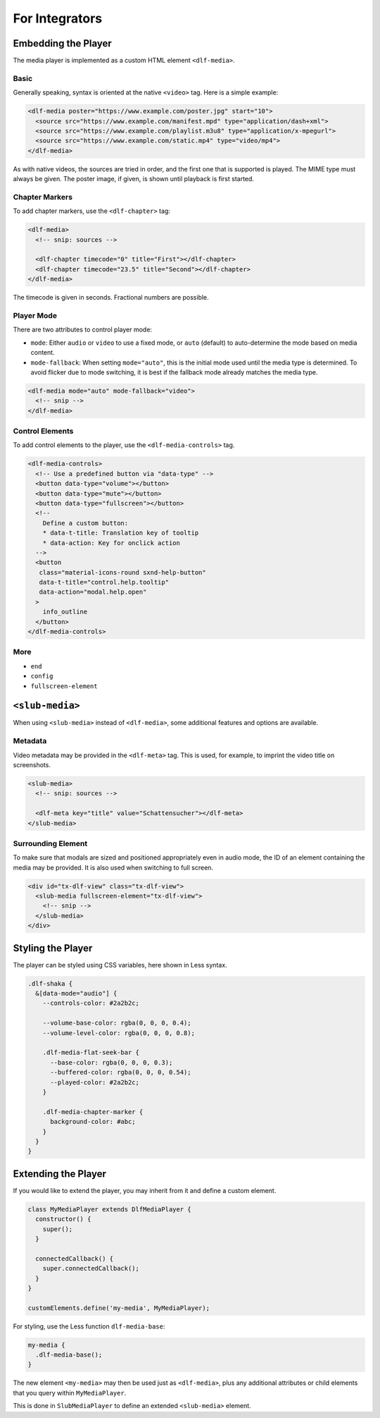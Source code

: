 ===============
For Integrators
===============

Embedding the Player
====================

The media player is implemented as a custom HTML element ``<dlf-media>``.

Basic
-----

Generally speaking, syntax is oriented at the native ``<video>`` tag.
Here is a simple example:

.. code-block:: html

   <dlf-media poster="https://www.example.com/poster.jpg" start="10">
     <source src="https://www.example.com/manifest.mpd" type="application/dash+xml">
     <source src="https://www.example.com/playlist.m3u8" type="application/x-mpegurl">
     <source src="https://www.example.com/static.mp4" type="video/mp4">
   </dlf-media>

As with native videos, the sources are tried in order, and the first one that is supported is played. The MIME type must always be given. The poster image, if given, is shown until playback is first started.

Chapter Markers
---------------

To add chapter markers, use the ``<dlf-chapter>`` tag:

.. code-block:: html

   <dlf-media>
     <!-- snip: sources -->

     <dlf-chapter timecode="0" title="First"></dlf-chapter>
     <dlf-chapter timecode="23.5" title="Second"></dlf-chapter>
   </dlf-media>

The timecode is given in seconds. Fractional numbers are possible.

.. _playermode:

Player Mode
-----------

There are two attributes to control player mode:

*  ``mode``: Either ``audio`` or ``video`` to use a fixed mode, or ``auto`` (default) to auto-determine the mode based on media content.
*  ``mode-fallback``: When setting ``mode="auto"``, this is the initial mode used until the media type is determined.
   To avoid flicker due to mode switching, it is best if the fallback mode already matches the media type.

.. code-block:: html

   <dlf-media mode="auto" mode-fallback="video">
     <!-- snip -->
   </dlf-media>

Control Elements
----------------

To add control elements to the player, use the ``<dlf-media-controls>`` tag.

.. code-block:: html

   <dlf-media-controls>
     <!-- Use a predefined button via "data-type" -->
     <button data-type="volume"></button>
     <button data-type="mute"></button>
     <button data-type="fullscreen"></button>
     <!--
       Define a custom button:
       * data-t-title: Translation key of tooltip
       * data-action: Key for onclick action
     -->
     <button
      class="material-icons-round sxnd-help-button"
      data-t-title="control.help.tooltip"
      data-action="modal.help.open"
     >
       info_outline
     </button>
   </dlf-media-controls>

More
----

*  ``end``
*  ``config``
*  ``fullscreen-element``

``<slub-media>``
================

When using ``<slub-media>`` instead of ``<dlf-media>``, some additional features and options are available.

Metadata
--------

Video metadata may be provided in the ``<dlf-meta>`` tag. This is used, for example, to imprint the video title on screenshots.

.. code-block:: html

   <slub-media>
     <!-- snip: sources -->

     <dlf-meta key="title" value="Schattensucher"></dlf-meta>
   </slub-media>

Surrounding Element
-------------------

To make sure that modals are sized and positioned appropriately even in audio mode, the ID of an element containing the media may be provided.
It is also used when switching to full screen.

.. code-block:: html

   <div id="tx-dlf-view" class="tx-dlf-view">
     <slub-media fullscreen-element="tx-dlf-view">
       <!-- snip -->
     </slub-media>
   </div>

Styling the Player
==================

The player can be styled using CSS variables, here shown in Less syntax.

.. code-block:: scss

   .dlf-shaka {
     &[data-mode="audio"] {
       --controls-color: #2a2b2c;

       --volume-base-color: rgba(0, 0, 0, 0.4);
       --volume-level-color: rgba(0, 0, 0, 0.8);

       .dlf-media-flat-seek-bar {
         --base-color: rgba(0, 0, 0, 0.3);
         --buffered-color: rgba(0, 0, 0, 0.54);
         --played-color: #2a2b2c;
       }

       .dlf-media-chapter-marker {
         background-color: #abc;
       }
     }
   }

Extending the Player
====================

If you would like to extend the player, you may inherit from it and define a custom element.

.. code-block:: javascript

   class MyMediaPlayer extends DlfMediaPlayer {
     constructor() {
       super();
     }

     connectedCallback() {
       super.connectedCallback();
     }
   }

   customElements.define('my-media', MyMediaPlayer);

For styling, use the Less function ``dlf-media-base``:

.. code-block:: scss

   my-media {
     .dlf-media-base();
   }

The new element ``<my-media>`` may then be used just as ``<dlf-media>``, plus any additional attributes or child elements that you query within ``MyMediaPlayer``.

This is done in ``SlubMediaPlayer`` to define an extended ``<slub-media>`` element.
